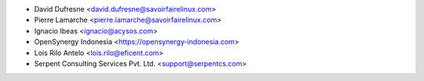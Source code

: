 * David Dufresne <david.dufresne@savoirfairelinux.com>
* Pierre Lamarche <pierre.lamarche@savoirfairelinux.com>
* Ignacio Ibeas <ignacio@acysos.com>
* OpenSynergy Indonesia <https://opensynergy-indonesia.com>
* Lois Rilo Antelo <lois.rilo@eficent.com>
* Serpent Consulting Services Pvt. Ltd. <support@serpentcs.com>
